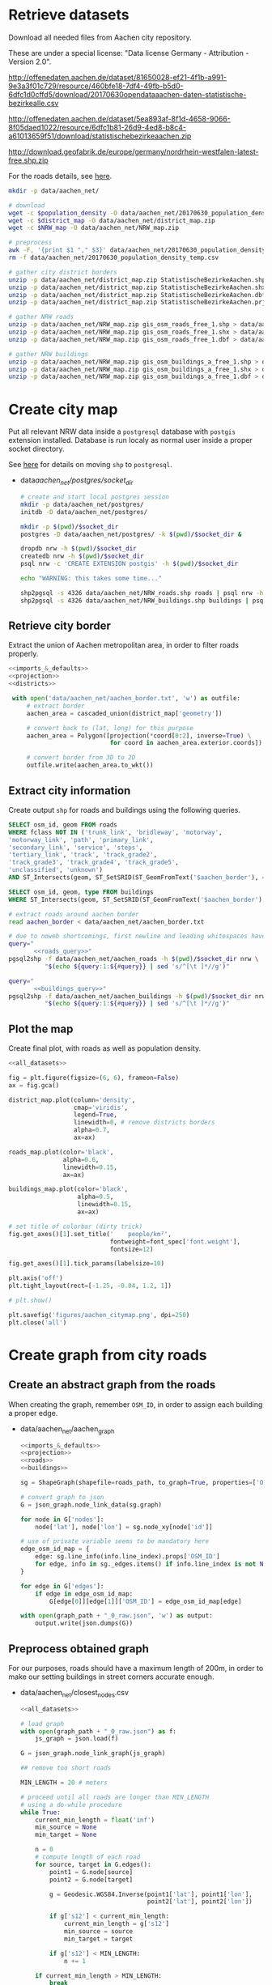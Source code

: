 #+PROPERTY: header-args :mkdirp yes
#+PROPERTY: header-args:python :shebang "#!/usr/bin/python \n# -*- coding: utf-8 -*-\nfrom __future__ import print_function"
#+STARTUP: indent

* Retrieve datasets
Download all needed files from Aachen city repository.

These are under a special license: "Data license Germany - Attribution - Version 2.0".
#+NAME: population_density_link
http://offenedaten.aachen.de/dataset/81650028-ef21-4f1b-a991-9e3a3f01c729/resource/460bfe18-7df4-49fb-b5d0-6dfc1d0cffd5/download/20170630opendataaachen-daten-statistische-bezirkealle.csv

#+NAME: district_map_link
http://offenedaten.aachen.de/dataset/5ea893af-8f1d-4658-9066-8f05daed1022/resource/6dfc1b81-26d9-4ed8-b8c4-a61013659f51/download/statistischebezirkeaachen.zip

#+NAME: NRW_map_link
http://download.geofabrik.de/europe/germany/nordrhein-westfalen-latest-free.shp.zip

For the roads details, see [[https://simonb83.github.io/making-a-map-in-matplotlib.html][here]].

#+BEGIN_SRC bash :var population_density=population_density_link district_map=district_map_link NRW_map=NRW_map_link :results none :tangle scripts/aachen_net/01_download.sh
  mkdir -p data/aachen_net/

  # download
  wget -c $population_density -O data/aachen_net/20170630_population_density_temp.csv
  wget -c $district_map -O data/aachen_net/district_map.zip
  wget -c $NRW_map -O data/aachen_net/NRW_map.zip

  # preprocess
  awk -F, '{print $1 "," $3}' data/aachen_net/20170630_population_density_temp.csv > data/aachen_net/20170630_population_density.csv
  rm -f data/aachen_net/20170630_population_density_temp.csv

  # gather city district borders
  unzip -p data/aachen_net/district_map.zip StatistischeBezirkeAachen.shp > data/aachen_net/aachen_district_map.shp
  unzip -p data/aachen_net/district_map.zip StatistischeBezirkeAachen.shx > data/aachen_net/aachen_district_map.shx
  unzip -p data/aachen_net/district_map.zip StatistischeBezirkeAachen.dbf > data/aachen_net/aachen_district_map.dbf
  unzip -p data/aachen_net/district_map.zip StatistischeBezirkeAachen.prj > data/aachen_net/aachen_district_map.prj

  # gather NRW roads
  unzip -p data/aachen_net/NRW_map.zip gis_osm_roads_free_1.shp > data/aachen_net/NRW_roads.shp
  unzip -p data/aachen_net/NRW_map.zip gis_osm_roads_free_1.shx > data/aachen_net/NRW_roads.shx
  unzip -p data/aachen_net/NRW_map.zip gis_osm_roads_free_1.dbf > data/aachen_net/NRW_roads.dbf

  # gather NRW buildings
  unzip -p data/aachen_net/NRW_map.zip gis_osm_buildings_a_free_1.shp > data/aachen_net/NRW_buildings.shp
  unzip -p data/aachen_net/NRW_map.zip gis_osm_buildings_a_free_1.shx > data/aachen_net/NRW_buildings.shx
  unzip -p data/aachen_net/NRW_map.zip gis_osm_buildings_a_free_1.dbf > data/aachen_net/NRW_buildings.dbf
#+END_SRC

* Create city map
Put all relevant NRW data inside a ~postgresql~ database with ~postgis~ extension installed.
Database is run localy as normal user inside a proper socket directory.

See [[https://simonb83.github.io/making-a-map-in-matplotlib.html][here]] for details on moving ~shp~ to ~postgresql~.

  #+NAME: socket_dir
  - data/aachen_net/postgres/socket_dir/

    #+BEGIN_SRC bash :results none :tangle scripts/aachen_net/02_postgres_init.sh :var socket_dir=socket_dir
      # create and start local postgres session
      mkdir -p data/aachen_net/postgres/
      initdb -D data/aachen_net/postgres/

      mkdir -p $(pwd)/$socket_dir
      postgres -D data/aachen_net/postgres/ -k $(pwd)/$socket_dir &

      dropdb nrw -h $(pwd)/$socket_dir
      createdb nrw -h $(pwd)/$socket_dir
      psql nrw -c 'CREATE EXTENSION postgis' -h $(pwd)/$socket_dir

      echo "WARNING: this takes some time..."

      shp2pgsql -s 4326 data/aachen_net/NRW_roads.shp roads | psql nrw -h $(pwd)/$socket_dir > /dev/null
      shp2pgsql -s 4326 data/aachen_net/NRW_buildings.shp buildings | psql nrw -h $(pwd)/$socket_dir > /dev/null
    #+END_SRC

** Retrieve city border
Extract the union of Aachen metropolitan area, in order to filter roads properly.

#+BEGIN_SRC python :results none :noweb yes :tangle scripts/aachen_net/03_city_border.py
  <<imports_&_defaults>>
  <<projection>>
  <<districts>>

   with open('data/aachen_net/aachen_border.txt', 'w') as outfile:
       # extract border
       aachen_area = cascaded_union(district_map['geometry'])

       # convert back to (lat, long) for this purpose
       aachen_area = Polygon([projection(*coord[0:2], inverse=True) \
                              for coord in aachen_area.exterior.coords])

       # convert border from 3D to 2D
       outfile.write(aachen_area.to_wkt())
#+END_SRC

** Extract city information
Create output ~shp~ for roads and buildings using the following queries.

#+NAME: roads_query
#+BEGIN_SRC sql
  SELECT osm_id, geom FROM roads
  WHERE fclass NOT IN ('trunk_link', 'bridleway', 'motorway',
  'motorway_link', 'path', 'primary_link',
  'secondary_link', 'service', 'steps',
  'tertiary_link', 'track', 'track_grade2',
  'track_grade3', 'track_grade4', 'track_grade5',
  'unclassified', 'unknown')
  AND ST_Intersects(geom, ST_SetSRID(ST_GeomFromText('$aachen_border'), 4326));
#+END_SRC

#+NAME: buildings_query
#+BEGIN_SRC sql
  SELECT osm_id, geom, type FROM buildings
  WHERE ST_Intersects(geom, ST_SetSRID(ST_GeomFromText('$aachen_border'), 4326));
#+END_SRC

#+BEGIN_SRC bash :noweb yes :results output :tangle scripts/aachen_net/04_extraction.sh :var socket_dir=socket_dir
  # extract roads around aachen border
  read aachen_border < data/aachen_net/aachen_border.txt

  # due to noweb shortcomings, first newline and leading whitespaces have to be removed
  query="
         <<roads_query>>"
  pgsql2shp -f data/aachen_net/aachen_roads -h $(pwd)/$socket_dir nrw \
            "$(echo ${query:1:${#query}} | sed 's/^[\t ]*//g')"

  query="
         <<buildings_query>>"
  pgsql2shp -f data/aachen_net/aachen_buildings -h $(pwd)/$socket_dir nrw \
            "$(echo ${query:1:${#query}} | sed 's/^[\t ]*//g')"
#+END_SRC

** Plot the map
Create final plot, with roads as well as population density.

#+BEGIN_SRC python :results none :noweb yes :tangle scripts/aachen_net/05_plot_map.py :var valid_types=flatten(utils.org:valid_types)
  <<all_datasets>>

  fig = plt.figure(figsize=(6, 6), frameon=False)
  ax = fig.gca()

  district_map.plot(column='density',
                    cmap='viridis',
                    legend=True,
                    linewidth=0, # remove districts borders
                    alpha=0.7,
                    ax=ax)

  roads_map.plot(color='black',
                 alpha=0.6,
                 linewidth=0.15,
                 ax=ax)

  buildings_map.plot(color='black',
                     alpha=0.5,
                     linewidth=0.15,
                     ax=ax)

  # set title of colorbar (dirty trick)
  fig.get_axes()[1].set_title('    people/km²',
                              fontweight=font_spec['font.weight'],
                              fontsize=12)

  fig.get_axes()[1].tick_params(labelsize=10)

  plt.axis('off')
  plt.tight_layout(rect=[-1.25, -0.04, 1.2, 1])

  # plt.show()

  plt.savefig('figures/aachen_citymap.png', dpi=250)
  plt.close('all')
#+END_SRC

* Create graph from city roads
** Create an abstract graph from the roads
When creating the graph, remember ~OSM_ID~, in order to assign each building a proper edge.

  #+NAME: graph_path
  - data/aachen_net/aachen_graph

    #+BEGIN_SRC python :noweb yes :var valid_types=flatten(utils.org:valid_types) :var graph_path=flatten(graph_path) :tangle scripts/aachen_net/06_get_roads_graph.py
      <<imports_&_defaults>>
      <<projection>>
      <<roads>>
      <<buildings>>

      sg = ShapeGraph(shapefile=roads_path, to_graph=True, properties=['OSM_ID'])

      # convert graph to json
      G = json_graph.node_link_data(sg.graph)

      for node in G['nodes']:
          node['lat'], node['lon'] = sg.node_xy[node['id']]

      # use of private variable seems to be mandatory here
      edge_osm_id_map = {
          edge: sg.line_info(info.line_index).props['OSM_ID']
          for edge, info in sg._edges.items() if info.line_index is not None
      }

      for edge in G['edges']:
          if edge in edge_osm_id_map:
              G[edge[0]][edge[1]]['OSM_ID'] = edge_osm_id_map[edge]

      with open(graph_path + "_0_raw.json", 'w') as output:
          output.write(json.dumps(G))
    #+END_SRC

** Preprocess obtained graph
For our purposes, roads should have a maximum length of 200m, in order to
make our setting buildings in street corners accurate enough.

  #+NAME: closest_nodes_path
  - data/aachen_net/closest_nodes.csv

    #+BEGIN_SRC python :noweb yes :tangle scripts/aachen_net/07_fix_roads.py :var valid_types=flatten(utils.org:valid_types) :var closest_nodes_path=flatten(closest_nodes_path) :var graph_path=flatten(graph_path)
      <<all_datasets>>

      # load graph
      with open(graph_path + "_0_raw.json") as f:
          js_graph = json.load(f)

      G = json_graph.node_link_graph(js_graph)

      ## remove too short roads

      MIN_LENGTH = 20 # meters

      # proceed until all roads are longer than MIN_LENGTH
      # using a do-while procedure
      while True:
          current_min_length = float('inf')
          min_source = None
          min_target = None

          n = 0
          # compute length of each road
          for source, target in G.edges():
              point1 = G.node[source]
              point2 = G.node[target]

              g = Geodesic.WGS84.Inverse(point1['lat'], point1['lon'],
                                         point2['lat'], point2['lon'])

              if g['s12'] < current_min_length:
                  current_min_length = g['s12']
                  min_source = source
                  min_target = target

              if g['s12'] < MIN_LENGTH:
                  n += 1

          if current_min_length > MIN_LENGTH:
              break

          # merge the two points that realize the minimum length (very slow: rebuilding G!)
          G = nx.contracted_edge(G, (min_source, min_target), self_loops=False)

          # use mid-point for contracted node position
          mid_point = Geodesic.WGS84.Direct(lat1=G.node[source]['lat'],
                                            lon1=G.node[source]['lon'],
                                            azi1=g['azi1'],
                                            s12=g['s12']/2)

          # first node *should* remain as id
          G.node[min_source].clear()
          G.node[min_source]['lat'] = mid_point['lat2']
          G.node[min_source]['lon'] = mid_point['lon2']

          print('{} remaining'.format(n-1), end="\r")

      ## split roads that are too long

      MAX_LENGTH = 200

      # collect edges (not to mess up with G iterator)
      edges_to_split_distance = {}

      for source, target in G.edges():
          point1 = G.node[source]
          point2 = G.node[target]

          g = Geodesic.WGS84.Inverse(point1['lat'], point1['lon'],
                                     point2['lat'], point2['lon'])

          if g['s12'] > MAX_LENGTH:
              edges_to_split_distance[(source, target)] = g['s12']

      progress = 1
      for (source, target), distance in edges_to_split_distance.items():
          print("{}/{} roads splitted".format(progress, len(edges_to_split_distance)), end='\r')
          progress += 1

          G.remove_edge(source, target)

          if distance % MAX_LENGTH == 0:
              n_intermediate = int(distance // MAX_LENGTH - 1)
          else:
              n_intermediate = int(distance // MAX_LENGTH)

          # n + source + target now are in the segment
          delta = distance / (n_intermediate + 2)

          new_points = []
          for i in range(n_intermediate):
              point_distance = delta * (i + 1)
              point = Geodesic.WGS84.Direct(lat1=G.node[source]['lat'],
                                            lon1=G.node[source]['lon'],
                                            azi1=g['azi1'],
                                            s12=point_distance)

              new_points.append(max(G.nodes) + 1)
              G.add_node(max(G.nodes) + 1,
                         lat=point['lat2'],
                         lon=point['lon2'])

          G.add_edge(source, new_points[0])

          for i in range(n_intermediate -1):
              G.add_edge(new_points[i], new_points[i+1], length=delta)

          G.add_edge(new_points[-1], target)

      # check distances respect the constraints
      refresh_distances(G)

      lengths = [data['length'] for _, _, data in G.edges(data=True)]
      assert min(lengths) >= MIN_LENGTH
      assert max(lengths) <= MAX_LENGTH

      assert nx.is_connected(G)

      # plt.hist(lengths, bins=1000)
      # plt.show()

      with open(graph_path + "_1_fix_roads.json", 'w') as output:
          output.write(json.dumps(G))
    #+END_SRC

    Find the closest road on the map for each house, in order to set the house as a node on the road graph.
    This has to consider only roads in the major component of the city, not the unconnected ones.

    #+BEGIN_SRC python :noweb yes :tangle scripts/aachen_net/08_add_buildings.py :var valid_types=flatten(utils.org:valid_types) :var closest_nodes_path=flatten(closest_nodes_path) :var graph_path=flatten(graph_path)
      <<all_datasets>>

      def find_closest_vertex(G, building_point):
          min_dist = float('inf')
          min_id = None

          # inspect the very node of this boy
          for node_id in G.nodes():
              node_point = G.node[node_id]

              dist = compute_distance(building_point, node_point)
              if min_dist < dist:
                  dist = min_dist
                  min_id = node_id

          return min_id, min_dist

      # load graph
      with open(graph_path + "_1_fix_roads.json") as f:
          js_graph = json.load(f)

      G = json_graph.node_link_graph(js_graph)

      collector = MeanVarianceCollector()

      ## filter out buildings, heuristically

      # remove buildings that are too big or too small to be residential
      buildings_map = buildings_map[(buildings_map.area > 40) &
                                    (buildings_map.area < 2000)]

      # pick only a fraction of buildings (resindential ones): since
      # we have no info about it, we suppose "residentiality" to be iid
      buildings_map = buildings_map.sample(frac=0.6, random_state=13)

      ## assign each building area and district to a node

      for index, building in buildings_map.iterrows():
          print("{}/{}".format(index, len(buildings_map)), end='\r')

          ## work only if building can be assigned to a district (not outside city)
          district_index = -1
          for index, district_row in district_map.iterrows():
              if building.geometry.centroid.within(district_row.geometry):
                  district_index = index

          # avoid adding buildings which center is outside the city
          if district_index == -1:
              continue

          ## find closest point in the graph
          lon, lat = projection(building.geometry.centroid.x,
                                building.geometry.centroid.y,
                                inverse=True)

          min_id, min_dist = find_closest_vertex(G, {'lat': lat, 'lon': lon})

          # register value
          collector.insert(min_dist)

          node_data = G.node[min_id]

          # fill the structures if needed
          if 'area' not in node_data:
              node_data['area'] = 0

          if 'district_count' not in node_data:
              node_data['district_count'] = {}

          if district_index not in node_data['district_count']:
              node_data['district_count'][district_index] = 0

          # update values for the node
          node_data['district_count'][district_index] += building.geometry.area

      with open('data/aachen_net/buildings_position_error.csv', 'w') as f:
          f.write("mean,variance\n")
          f.write("{},{}\n".format(collector.mean(), collector.variance()))

      ## assign the district by majority vote on area

      for node_id in G.nodes():
          G.node[node_id]['area'] = 0
          G.node[node_id]['district'] = None

          # override values if needed
          if 'district_count' in node_data:
              area_count = node_data['district_count']

              if area_count:
                  G.node[node_id]['area'] = sum(area_count.values())
                  G.node[node_id]['district'] = max(area_count, key=lambda x: area_count[x])

              del node_data['district_count']

      ## split population across all nodes in the same district
      district_node_map = {}
      for node_id, data in G.nodes(data=True):
          if data['district']:
              if data['district'] not in district_node_map:
                  district_node_map[data['district']] = []

              district_node_map[data['district']].append(node_id)

      for district, nodes in district_node_map.items():
          total_population = district_map.loc[district].population

          total_area = 0
          for node_id in nodes:
              total_area += G.node[node_id]['area']

          G.node[node_id]['population'] = total_population * G.node[node_id]['area'] / total_area

      # check if necessary
      for node_id in G.nodes():
          if 'population' not in G.node[node_id]:
              G.node[node_id]['population'] = 0

      assert nx.is_connected(G)

      # plt.hist(lengths, bins=1000)
      # plt.show()

      with open(graph_path + "_1_fix_roads.json", 'w') as output:
          output.write(json.dumps(G))

    #+END_SRC

    TODO
    -[ ] assign each node its corresponding n_lines, based on area, district
    -[ ] cleanup unneccesary nodes: non-building leaves and degree-2 non-building nodes

** Plot obtained graph on the map
Plot final graph on top of district map.

#+BEGIN_SRC python :noweb yes :var valid_types=flatten(utils.org:valid_types) :var graph_path=flatten(graph_path) :tangle scripts/aachen_net/09_plot_city_graph.py
  <<imports_&_defaults>>
  <<projection>>
  <<districts>>

  # read graph G
  with open(graph_path.replace('_raw.json', '_buildings.json')) as f:
      js_graph = json.load(f)

  G = json_graph.node_link_graph(js_graph)

  ## "convert" graph to GeoDataFrame

  # collect data into proper lists
  nodes = G.nodes(data=True)

  nodes_info = []
  for id_, data in nodes:
      point = Point(data['lon'], data['lat'])
      nodes_info.append({'geometry': point, **data})

  edges_info = []
  for node_id1, node_id2, data in G.edges(data=True):
      edge = LineString((
          (nodes[node_id1]['lon'], nodes[node_id1]['lat']),
          (nodes[node_id2]['lon'], nodes[node_id2]['lat'])
      ))

      edges_info.append({'geometry': edge, **data})

  ## provide GeoDataFrames
  nodes_df = gpd.GeoDataFrame(nodes_info)
  nodes_df.crs = {'init' :'epsg:4326'} # long-lat projection
  nodes_df = nodes_df.to_crs(projection.srs)

  edges_df = gpd.GeoDataFrame(edges_info)
  edges_df.crs = {'init' :'epsg:4326'} # long-lat projection
  edges_df = edges_df.to_crs(projection.srs)

  ## plot everything
  fig = plt.figure(figsize=(6, 6), frameon=False)
  ax = fig.gca()

  ax.set_title("Detail of extracted city graph\n",
               fontsize=15,
               fontweight=font_spec['font.weight'])

  # plot just city external border
  aachen_border = cascaded_union(district_map.geometry)
  gpd.GeoDataFrame({'geometry': [aachen_border]}).plot(color='white',
                                                       edgecolor='black',
                                                       linewidth=0.5,
                                                       ax=ax)

  nodes_df.plot(ax=ax,
                markersize=1,
                color='black',
                zorder=2)

  edges_df.plot(ax=ax,
                color='grey',
                linewidth=0.5,
                zorder=1)

  plt.axis('off')

  # cut a window for better visualization
  ax.set_xlim(293117, 295351)
  ax.set_ylim(5627800, 5629570)
  plt.tight_layout(rect=[-0.11, 0, 1, 1])

  # plt.show()

  plt.savefig('figures/aachen_city_graph.png', dpi=250)
  plt.close('all')
#+END_SRC

* Solve associated ILP problem

#+NAME: dummy_graph_path
- data/aachen_net/dummy_graph.json

  #+NAME: number_of_nodes
  - 40

  #+BEGIN_SRC python :results silent :var dummy_graph_path=flatten(dummy_graph_path) :var number_of_nodes=flatten(number_of_nodes) :tangle scripts/aachen_net/10_dummy_graph_generator.py
    import json
    from math import sqrt
    import random
    import matplotlib.pyplot as plt
    import networkx as nx
    from networkx.readwrite import json_graph

    nodes = []

    G = nx.Graph()

    random.seed(13)

    N = int(number_of_nodes)

    def distance(i, j):
        delta_lat = G.node[i]['lat'] - G.node[j]['lat']
        delta_lon = G.node[i]['lon'] - G.node[j]['lon']

        return sqrt(delta_lat**2 + delta_lon**2)

    for i in range(N):
        if random.random() < 0.2:
            n_lines = 0
        else:
            n_lines = int(random.gauss(10, 3))

        G.add_node(i,
                   n_lines=n_lines,
                   lat=random.random() * sqrt(N),
                   lon=random.random() * sqrt(N))

    for i in range(N):
        for j in range(N):
            if distance(i, j) < 2:
                G.add_edge(i, j)

    # randomly connect two components at a time
    while not nx.is_connected(G):
        comps = list(nx.connected_components(G))

        for _ in range(N//10):
            comp1, comp2 = random.sample(comps, 2)
            node1 = random.choice(list(comp1))
            node2 = random.choice(list(comp2))

            G.add_edge(node1, node2)

    assert nx.is_connected(G)

    for node_id, pos in nx.spring_layout(G).items():
        G.node[node_id]['lat'] = pos[0]
        G.node[node_id]['lon'] = pos[1]

    for i, j in G.edges():
        G[i][j]['length'] = distance(i, j)

    nx.draw_kamada_kawai(G)
    plt.show()

    with open(dummy_graph_path, 'w') as output:
        output.write(json.dumps(json_graph.node_link_data(G)))
  #+END_SRC

  $c_r$, cost per sub-root node has to consider also the cable to reach the first level router.
  We estimate 1000€ for the DSLAM and 4000€ for the mentioned connection.

  See [[https://www.itscosts.its.dot.gov][here]] for pricing. TODO cite as a source

  #+NAME: model_params
  | $n_M$ [unit]   |   50 |
  | $d_M$ [m]      | 1500 |
  | $c_r$ [€/unit] | 5000 |
  | $c_f$ [€/m]    |    3 |
  | $c_c$ [€/m]    |    1 |
  | $c_e$ [€/m]    |   50 |

  #+NAME: choose_graph
  - non-dummy

  #+BEGIN_SRC python :noweb yes :var choose_graph=flatten(choose_graph) :var graph_path=flatten(graph_path) :var dummy_graph_path=flatten(dummy_graph_path) :var model_params=model_params :tangle scripts/aachen_net/11_ILP.py :results silent
    import csv
    import json
    import logging
    import math
    from math import sqrt
    from pathlib import Path

    import networkx as nx
    from networkx.readwrite import json_graph

    import cplex
    from docplex.mp.model import Model

    cplex_engine = cplex.Cplex()
    cplex_engine.parameters.mip.display.set(5)
    cplex_engine.parameters.mip.interval.set(-1)

    ##############################
    # Load and pre-process graph #
    ##############################
    if choose_graph == "dummy":
        path = dummy_graph_path
    else:
        path = graph_path.replace('_raw.json', '_buildings.json')

    with open(path) as f:
        js_graph = json.load(f)

    G = json_graph.node_link_graph(js_graph)
    assert nx.is_connected(G)

    G = G.to_directed()
    # add artificial root node to G, with a zero-length arc for all the nodes

    G.add_node('r', n_lines=0, lat=-1, lon=0)

    for node_id in G.nodes:
        # TODO check if node is in R (candidate sub-roots)
        G.add_edge('r', node_id, length=0)

    ####################
    # Model parameters #
    ####################
    params = { param[1:4]: value
               for param, value in model_params
               if param != "Parameter" }

    ###################
    # Setup variables #
    ###################

    m = Model(log_output=True)

    def name(source, target=None, var='x'):
        if target:
            return "{}_{}~{}".format(var, source, target)
        else:
            return "{}_{}".format(var, source)

    X = {}
    N = {}
    for i, (source, target) in enumerate(G.edges):
        if i % 10000 == 0:
            print("Initializing edge {}/{}".format(i, len(G.edges)), end='\r')

        if source not in X:
            X[source] = {}

        if source not in N:
            N[source] = {}

        ## active edge indicator
        X[source][target] = m.binary_var(name=name(source, target, var='x'))
        N[source][target] = m.continuous_var(name=name(source, target, var='n'))
        m.add_constraint(ct=N[source][target] >= 0,
                         ctname="{} >= 0".format(name(source, target, var='n')))

    D = {}
    for i, (node_id, data) in enumerate(G.nodes(data=True)):
        if i % 10000 == 0:
            print("Initializing node {}/{}".format(i, len(G.nodes)), end='\r')

        ## set distance counter
        D[node_id] = m.continuous_var(name=name(node_id, var='d'))
        m.add_constraint(ct=D[node_id] >= 0,
                         ctname="{} >= 0".format(name(source, target, var='d')))

    logger.info('Initialized variables')

    ######################
    # Objective function #
    ######################

    obj_func = 0

    # A), B) ~> suppose full-fiber for now
    for node_id in G.nodes():
        obj_func += D[node_id] * params['c_f']

    # C)
    for source, target, data in G.edges(data=True):
        obj_func += X[source][target] * data['length'] * params['c_e']

    # D)
    for source, target in G.out_edges('r'):
        obj_func += X[source][target] * params['c_r']

    m.set_objective('min', obj_func)

    logger.info('Initialized objective function')

    ###############
    # Constraints #
    ###############

    for i, (node_id, data) in enumerate(G.nodes(data=True)):
        if i % 1000 == 0:
            print("Constraints on node {}/{}".format(i, len(G.nodes)), end='\r')

        in_count_X = 0
        in_count_N = 0
        for source, target in G.in_edges(node_id):
            in_count_X += X[source][target]
            in_count_N += N[source][target]

        out_count_X = 0
        out_count_N = 0
        for source, target in G.out_edges(node_id):
            out_count_X += X[source][target]
            out_count_N += N[source][target]

        # 2)
        if node_id == 'r':
            m.add_constraint(ct=in_count_X == 0,
                             ctname=name(node_id, var='in_count_X'))
            # terminal node
        elif data['n_lines'] > 0:
            m.add_constraint(ct=in_count_X == 1,
                             ctname=name(node_id, var='in_count_X'))
        else:
            m.add_constraint(ct=in_count_X <= 1,
                             ctname=name(node_id, var='in_count_X'))

        # 3)
        if node_id == 'r':
            m.add_constraint(ct=out_count_X >= 1,
                             ctname=name(node_id, var='out_count_X_lower'))

        # 4)
        m.add_constraint(ct=D[node_id] <= in_count_X * params['d_M'],
                         ctname="{}".format(name(node_id, var='distance_domain')))

        # 7), 8)
        if node_id != 'r':
            m.add_constraint(ct=in_count_N - out_count_N == data['n_lines'],
                             ctname="{}".format(name(node_id, var='flow_balance')))
        else:
            total_population = sum(data_['n_lines'] for _, data_ in G.nodes(data=True))
            m.add_constraint(ct=out_count_N == total_population,
                             ctname="{}".format(name(node_id, var='flow_balance')))

    logger.info('Set constraints 2, 3, 4, 7, 8')

    for i, (source, target, data) in enumerate(G.edges(data=True)):
        if i % 1000 == 0:
            print("Constraints on edge {}/{}".format(i, len(G.edges)), end='\r')

        edge_length = data['length']

        # 5)
        m.add_constraint(ct=D[target] - D[source] >= edge_length * X[source][target] - params['d_M'] * (1 - X[source][target]),
                         ctname="{}".format(name(source, target, var='distance_upper')))

        m.add_constraint(ct=D[target] - D[source] <= edge_length * X[source][target] + params['d_M'] * (1 - X[source][target]),
                         ctname="{}".format(name(source, target, var='distance_lower')))

        # 6)
        m.add_constraint(ct=N[source][target] <= params["n_M"] * X[source][target],
                         ctname="{}".format(name(source, target, var='n_max')))

    logger.info('Set constraints 5, 6')

    if m.solve() is None:
        print("Unable to solve")
        exit(1)
    else:
        # m.print_solution()
        pass

    for source, target in G.edges:
        G[source][target]['x'] = X[source][target].solution_value
        G[source][target]['n'] = N[source][target].solution_value

    for node_id in G.nodes:
        G.node[node_id]['d'] = D[node_id].solution_value

    with open(graph_path.replace('_raw.json', '_DSLAM_solution.json'), 'w') as output:
        output.write(json.dumps(json_graph.node_link_data(G)))
  #+END_SRC

  Plot graph resulting from optimization.

  #+BEGIN_SRC python :noweb yes :var graph_path=flatten(graph_path) :tangle scripts/aachen_net/12_plot_ILP_result.py
    <<imports_&_defaults>>
    <<projection>>

    with open(graph_path.replace('_raw.json', '_DSLAM_solution.json')) as f:
        js_graph = json.load(f)

    G = json_graph.node_link_graph(js_graph)

    # get graph information
    nodes = G.nodes(data=True)

    nodes_info = []
    for id_, data in nodes:
        point = Point(data['lon'], data['lat'])

        data_ = data.copy()
        data_['geometry'] = point
        data_['id'] = id_
        data_['is_subroot'] = G['r'][id_]['x'] == 1

        nodes_info.append(data_)

    edges_info = []
    for node_id1, node_id2, data in G.edges(data=True):
        edge = LineString((
            (nodes[node_id1]['lon'], nodes[node_id1]['lat']),
            (nodes[node_id2]['lon'], nodes[node_id2]['lat'])
        ))

        data_ = data.copy()
        data_['geometry'] = edge
        data_['source'] = node_id1
        data_['target'] = node_id2

        edges_info.append(data_)

    ## provide GeoDataFrames
    nodes_df = gpd.GeoDataFrame(nodes_info)
    nodes_df.crs = {'init' :'epsg:4326'} # long-lat projection
    nodes_df = nodes_df.to_crs(projection.srs)

    edges_df = gpd.GeoDataFrame(edges_info)
    edges_df.crs = {'init' :'epsg:4326'} # long-lat projection
    edges_df = edges_df.to_crs(projection.srs)

    ## plot

    # plot params
    showroot = False

    fig = plt.figure(figsize=(6, 6), frameon=False)
    ax = fig.gca()

    # terminals
    nodes_df[(nodes_df["id"] != 'r') &
             (nodes_df["n_lines"] >= 1)].plot(ax=ax,
                                              markersize=10,
                                              color='black',
                                              zorder=1)


    nodes_df[(nodes_df["id"] != 'r') &
             (nodes_df["n_lines"] < 1)].plot(ax=ax,
                                             markersize=5,
                                             color='#a0a0a0',
                                             zorder=1)

    # highlight DSLAMS
    nodes_df[(nodes_df["id"] != 'r') &
             (nodes_df['is_subroot'])].plot(ax=ax,
                                            markersize=50,
                                            color='red',
                                            zorder=2)

    edges_df[(edges_df['x'] == 0) &
             (edges_df['source'] != 'r')].plot(ax=ax,
                                               color="#a0a0a0",
                                               linewidth=0.5,
                                               zorder=0)

    if showroot:
        nodes_df[(nodes_df["id"] == 'r')].plot(ax=ax,
                                               markersize=100,
                                               color='green',
                                               zorder=2)

        edges_df[(edges_df['source'] == 'r') &
                 (edges_df['n'] >= 1)].plot(ax=ax,
                                            column='n',
                                            color="green",
                                            linewidth=0.5,
                                            zorder=0)

    edges_df[(edges_df['x'] == 1) &
             (edges_df['source'] != 'r')].plot(ax=ax,
                                               column='n',
                                               color="black",
                                               linewidth=0.5,
                                               zorder=0)

    for _, row in edges_df.iterrows():
        if row.source == 'r':
            color = 'green'
        else:
            color = 'black'

        if row.x == 0:
            continue

        if row.length != 0:
            ax.annotate(s="{0:.0f} - {0:.2f}".format(row.n, row.length),
                        xy=row.geometry.centroid.coords[0],
                        color=color,
                        zorder=5)

    for _, row in nodes_df[(nodes_df['d'] > 0)].iterrows():
        ax.annotate(s="{0:.2f}".format(row.d),
                    xy=row.geometry.centroid.coords[0],
                    color="blue",
                    zorder=5)

    plt.axis('off')
    plt.tight_layout(rect=[-0.1, -0.05, 1.1, 1])
    plt.show()
  #+END_SRC

  #+RESULTS:
  : None

* COMMENT Local variables
# Local Variables:
# org-confirm-babel-evaluate: nil
# eval: (add-hook 'after-save-hook 'org-babel-tangle-this-file t t)
# eval: (add-hook 'org-babel-pre-tangle-hook (lambda () (org-babel-lob-ingest "utils.org")) t t)
# End:
